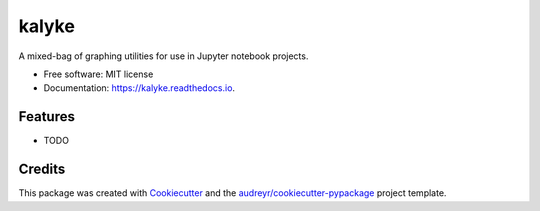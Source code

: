 ======
kalyke
======


.. image:: https://img.shields.io/pypi/v/kalyke.svg
        :target: https://pypi.python.org/pypi/kalyke

.. image:: https://img.shields.io/travis/barrysmyth/kalyke.svg
        :target: https://travis-ci.org/barrysmyth/kalyke

.. image:: https://readthedocs.org/projects/kalyke/badge/?version=latest
        :target: https://kalyke.readthedocs.io/en/latest/?badge=latest
        :alt: Documentation Status


.. image:: https://pyup.io/repos/github/barrysmyth/kalyke/shield.svg
     :target: https://pyup.io/repos/github/barrysmyth/kalyke/
     :alt: Updates



A mixed-bag of graphing utilities for use in Jupyter notebook projects.


* Free software: MIT license
* Documentation: https://kalyke.readthedocs.io.


Features
--------

* TODO

Credits
-------

This package was created with Cookiecutter_ and the `audreyr/cookiecutter-pypackage`_ project template.

.. _Cookiecutter: https://github.com/audreyr/cookiecutter
.. _`audreyr/cookiecutter-pypackage`: https://github.com/audreyr/cookiecutter-pypackage
